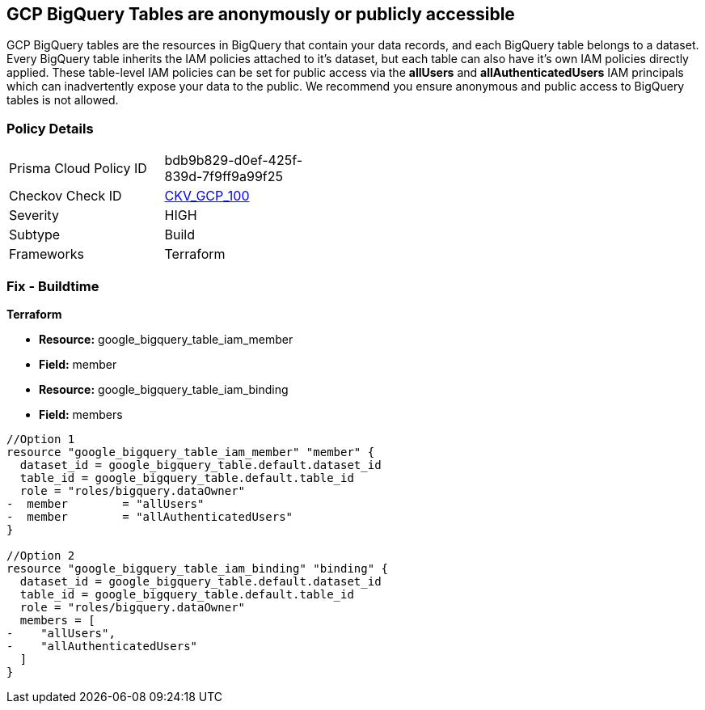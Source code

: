 == GCP BigQuery Tables are anonymously or publicly accessible

GCP BigQuery tables are the resources in BigQuery that contain your data records, and each BigQuery table belongs to a dataset.
Every BigQuery table inherits the IAM policies attached to it's dataset, but each table can also have it's own IAM policies directly applied.
These table-level IAM policies can be set for public access via the *allUsers* and *allAuthenticatedUsers* IAM principals which can inadvertently expose your data to the public.
We recommend you ensure anonymous and public access to BigQuery tables is not allowed.

=== Policy Details 

[width=45%]
[cols="1,1"]
|=== 
|Prisma Cloud Policy ID 
| bdb9b829-d0ef-425f-839d-7f9ff9a99f25

|Checkov Check ID 
| https://github.com/bridgecrewio/checkov/tree/master/checkov/terraform/checks/resource/gcp/BigQueryPrivateTable.py[CKV_GCP_100]

|Severity
|HIGH

|Subtype
|Build

|Frameworks
|Terraform

|=== 

////
=== Fix - Runtime


* GCP Console* 


To change the policy using the GCP Console, follow these steps:

. Log in to the GCP Console at https://console.cloud.google.com.

. Navigate to https://console.cloud.google.com/bigquery [BigQuery].

. On the * Dataset Explorer* details page, expand the _dataset_ that contains your _table_.

. Select your target table's kebab menu and then select * open*.

. Click the * SHARE* button to open the table's IAM policies.

. To remove a specific role assignment, to the front of * allUsers* and * allAuthenticatedUsers*, click * Delete*.


* CLI Command* 


To remove access to * allUsers* and * allAuthenticatedUsers*, you need to first get the BigQuery tables existing IAM policy.
To retrieve the existing policy and copy it to a local file:


[source,shell]
----
{
 "bq get-iam-policy --format=prettyjson \\
 PROJECT-ID:DATASET.TABLE \\
 > policy.jso",
}
----


Replace * PROJECT-ID* with the project ID where the BigQuery table lives.
Replace * DATASET* with the name of the BigQuery dataset that contains the table.
Replace * TABLE* with the table name.
Next, locate and remove the IAM bindings with either * allUsers* or * allAuthenticatedUsers* depending on your Checkov error.
After modifying the `policy.json` file, update BigQuery table with the following command:


[source,shell]
----
{
 "bq set-iam-policy \\
 PROJECT-ID:DATASET.TABLE \\
 policy.json",
       
}
----
Replace * PROJECT-ID* with the project ID where the BigQuery table lives.
Replace * DATASET* with the name of the BigQuery dataset that contains the table.
Replace * TABLE* with the table name.
////

=== Fix - Buildtime


*Terraform* 


* *Resource:* google_bigquery_table_iam_member
* *Field:* member
* *Resource:* google_bigquery_table_iam_binding
* *Field:* members


[source,go]
----
//Option 1
resource "google_bigquery_table_iam_member" "member" {
  dataset_id = google_bigquery_table.default.dataset_id
  table_id = google_bigquery_table.default.table_id
  role = "roles/bigquery.dataOwner"
-  member        = "allUsers"
-  member        = "allAuthenticatedUsers"
}

//Option 2
resource "google_bigquery_table_iam_binding" "binding" {
  dataset_id = google_bigquery_table.default.dataset_id
  table_id = google_bigquery_table.default.table_id
  role = "roles/bigquery.dataOwner"
  members = [
-    "allUsers",
-    "allAuthenticatedUsers"
  ]
}
----

